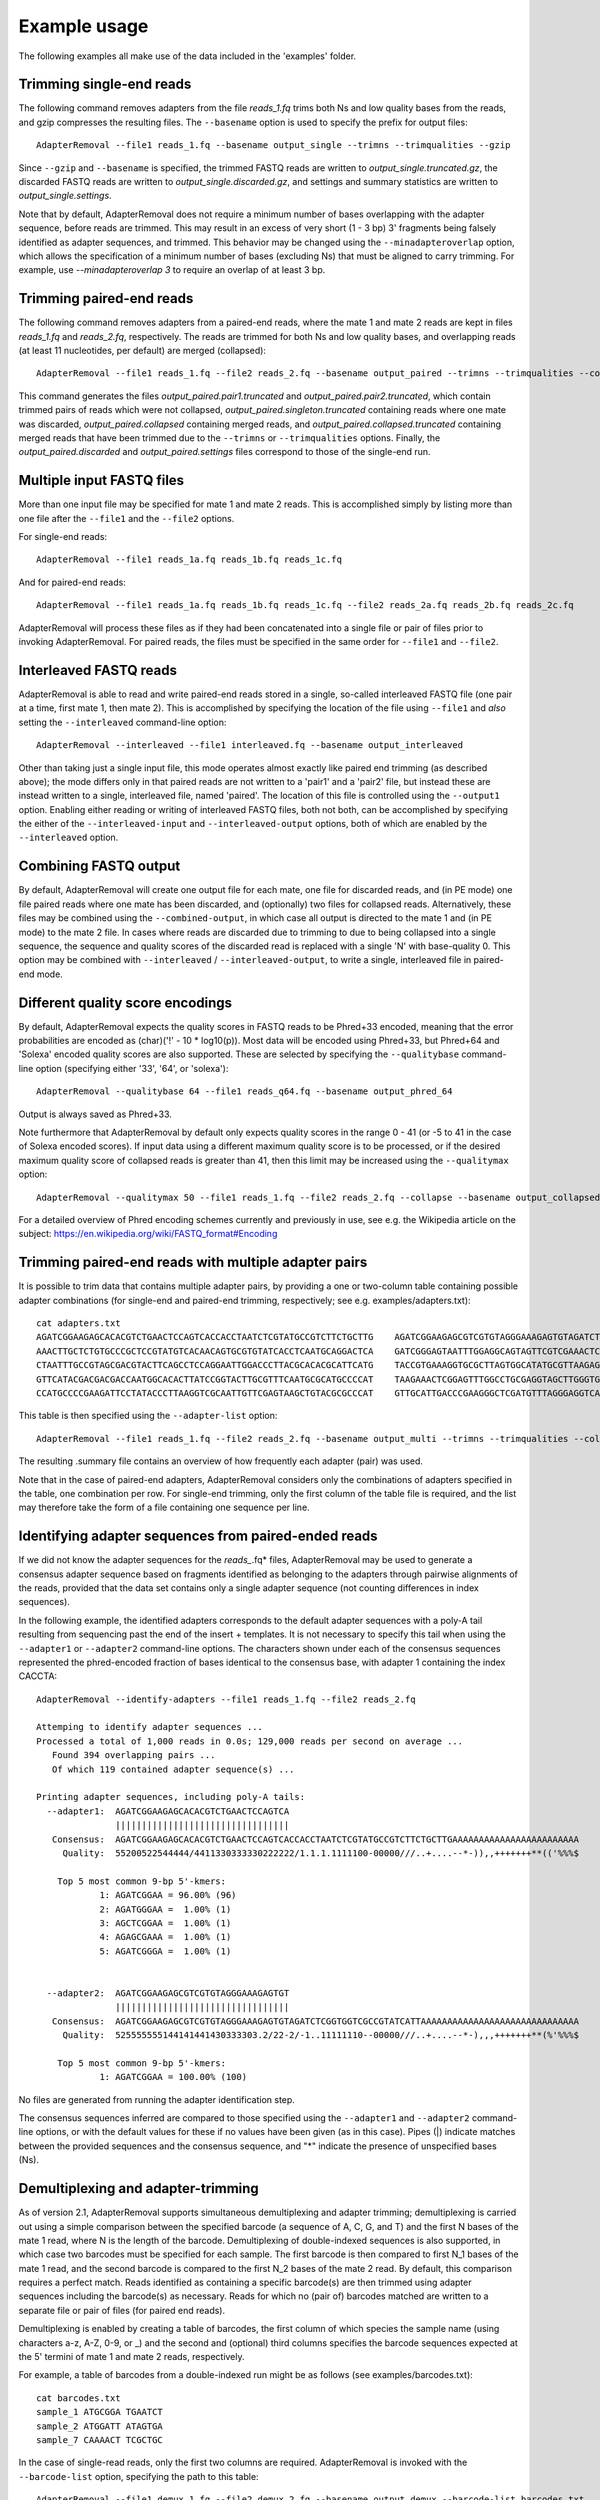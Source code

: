.. highlight:: Bash


Example usage
=============

The following examples all make use of the data included in the 'examples' folder.


Trimming single-end reads
-------------------------

The following command removes adapters from the file *reads_1.fq* trims both Ns and low quality bases from the reads, and gzip compresses the resulting files. The ``--basename`` option is used to specify the prefix for output files::

    AdapterRemoval --file1 reads_1.fq --basename output_single --trimns --trimqualities --gzip

Since ``--gzip`` and ``--basename`` is specified, the trimmed FASTQ reads are written to *output_single.truncated.gz*, the discarded FASTQ reads are written to *output_single.discarded.gz*, and settings and summary statistics are written to *output_single.settings*.

Note that by default, AdapterRemoval does not require a minimum number of bases overlapping with the adapter sequence, before reads are trimmed. This may result in an excess of very short (1 - 3 bp) 3' fragments being falsely identified as adapter sequences, and trimmed. This behavior may be changed using the ``--minadapteroverlap`` option, which allows the specification of a minimum number of bases (excluding Ns) that must be aligned to carry trimming. For example, use *--minadapteroverlap 3* to require an overlap of at least 3 bp.


Trimming paired-end reads
-------------------------

The following command removes adapters from a paired-end reads, where the mate 1 and mate 2 reads are kept in files *reads_1.fq* and *reads_2.fq*, respectively. The reads are trimmed for both Ns and low quality bases, and overlapping reads (at least 11 nucleotides, per default) are merged (collapsed)::

    AdapterRemoval --file1 reads_1.fq --file2 reads_2.fq --basename output_paired --trimns --trimqualities --collapse

This command generates the files *output_paired.pair1.truncated* and *output_paired.pair2.truncated*, which contain trimmed pairs of reads which were not collapsed, *output_paired.singleton.truncated* containing reads where one mate was discarded, *output_paired.collapsed* containing merged reads, and *output_paired.collapsed.truncated* containing merged reads that have been trimmed due to the ``--trimns`` or ``--trimqualities`` options. Finally, the *output_paired.discarded* and *output_paired.settings* files correspond to those of the single-end run.


Multiple input FASTQ files
--------------------------

More than one input file may be specified for mate 1 and mate 2 reads. This is accomplished simply by listing more than one file after the ``--file1`` and the ``--file2`` options.

For single-end reads::

    AdapterRemoval --file1 reads_1a.fq reads_1b.fq reads_1c.fq

And for paired-end reads::

    AdapterRemoval --file1 reads_1a.fq reads_1b.fq reads_1c.fq --file2 reads_2a.fq reads_2b.fq reads_2c.fq

AdapterRemoval will process these files as if they had been concatenated into a single file or pair of files prior to invoking AdapterRemoval. For paired reads, the files must be specified in the same order for ``--file1`` and ``--file2``.


Interleaved FASTQ reads
-----------------------

AdapterRemoval is able to read and write paired-end reads stored in a single, so-called interleaved FASTQ file (one pair at a time, first mate 1, then mate 2). This is accomplished by specifying the location of the file using ``--file1`` and *also* setting the ``--interleaved`` command-line option::

    AdapterRemoval --interleaved --file1 interleaved.fq --basename output_interleaved

Other than taking just a single input file, this mode operates almost exactly like paired end trimming (as described above); the mode differs only in that paired reads are not written to a 'pair1' and a 'pair2' file, but instead these are instead written to a single, interleaved file, named 'paired'. The location of this file is controlled using the ``--output1`` option. Enabling either reading or writing of interleaved FASTQ files, both not both, can be accomplished by specifying the either of the ``--interleaved-input`` and ``--interleaved-output`` options, both of which are enabled by the ``--interleaved`` option.


Combining FASTQ output
----------------------

By default, AdapterRemoval will create one output file for each mate, one file for discarded reads, and (in PE mode) one file paired reads where one mate has been discarded, and (optionally) two files for collapsed reads. Alternatively, these files may be combined using the ``--combined-output``, in which case all output is directed to the mate 1 and (in PE mode) to the mate 2 file. In cases where reads are discarded due to trimming to due to being collapsed into a single sequence, the sequence and quality scores of the discarded read is replaced with a single 'N' with base-quality 0. This option may be combined with ``--interleaved`` / ``--interleaved-output``, to write a single, interleaved file in paired-end mode.


Different quality score encodings
---------------------------------

By default, AdapterRemoval expects the quality scores in FASTQ reads to be Phred+33 encoded, meaning that the error probabilities are encoded as (char)('!' - 10 * log10(p)). Most data will be encoded using Phred+33, but Phred+64 and 'Solexa' encoded quality scores are also supported. These are selected by specifying the ``--qualitybase`` command-line option (specifying either '33', '64', or 'solexa')::

    AdapterRemoval --qualitybase 64 --file1 reads_q64.fq --basename output_phred_64

Output is always saved as Phred+33.

Note furthermore that AdapterRemoval by default only expects quality scores in the range 0 - 41 (or -5 to 41 in the case of Solexa encoded scores). If input data using a different maximum quality score is to be processed, or if the desired maximum quality score of collapsed reads is greater than 41, then this limit may be increased using the ``--qualitymax`` option::

    AdapterRemoval --qualitymax 50 --file1 reads_1.fq --file2 reads_2.fq --collapse --basename output_collapsed_q50

For a detailed overview of Phred encoding schemes currently and previously in use, see e.g. the Wikipedia article on the subject:
https://en.wikipedia.org/wiki/FASTQ_format#Encoding


Trimming paired-end reads with multiple adapter pairs
-----------------------------------------------------

It is possible to trim data that contains multiple adapter pairs, by providing a one or two-column table containing possible adapter combinations (for single-end and paired-end trimming, respectively; see e.g. examples/adapters.txt)::

    cat adapters.txt
    AGATCGGAAGAGCACACGTCTGAACTCCAGTCACCACCTAATCTCGTATGCCGTCTTCTGCTTG    AGATCGGAAGAGCGTCGTGTAGGGAAAGAGTGTAGATCTCGGTGGTCGCCGTATCATT
    AAACTTGCTCTGTGCCCGCTCCGTATGTCACAACAGTGCGTGTATCACCTCAATGCAGGACTCA    GATCGGGAGTAATTTGGAGGCAGTAGTTCGTCGAAACTCGGAGCGTCTTTAGCAGGAG
    CTAATTTGCCGTAGCGACGTACTTCAGCCTCCAGGAATTGGACCCTTACGCACACGCATTCATG    TACCGTGAAAGGTGCGCTTAGTGGCATATGCGTTAAGAGCTAGGTAACGGTCTGGAGG
    GTTCATACGACGACGACCAATGGCACACTTATCCGGTACTTGCGTTTCAATGCGCATGCCCCAT    TAAGAAACTCGGAGTTTGGCCTGCGAGGTAGCTTGGGTGTTATGAAGAACGGCATGCG
    CCATGCCCCGAAGATTCCTATACCCTTAAGGTCGCAATTGTTCGAGTAAGCTGTACGCGCCCAT    GTTGCATTGACCCGAAGGGCTCGATGTTTAGGGAGGTCAGAAGTTGAGCGGGTTCAAA

This table is then specified using the ``--adapter-list`` option::

    AdapterRemoval --file1 reads_1.fq --file2 reads_2.fq --basename output_multi --trimns --trimqualities --collapse --adapter-list adapters.txt

The resulting .summary file contains an overview of how frequently each adapter (pair) was used.

Note that in the case of paired-end adapters, AdapterRemoval considers only the combinations of adapters specified in the table, one combination per row. For single-end trimming, only the first column of the table file is required, and the list may therefore take the form of a file containing one sequence per line.


Identifying adapter sequences from paired-ended reads
-----------------------------------------------------

If we did not know the adapter sequences for the *reads_*.fq* files, AdapterRemoval may be used to generate a consensus adapter sequence based on fragments identified as belonging to the adapters through pairwise alignments of the reads, provided that the data set contains only a single adapter sequence (not counting differences in index sequences).

In the following example, the identified adapters corresponds to the default adapter sequences with a poly-A tail resulting from sequencing past the end of the insert + templates. It is not necessary to specify this tail when using the ``--adapter1`` or ``--adapter2`` command-line options. The characters shown under each of the consensus sequences represented the phred-encoded fraction of bases identical to the consensus base, with adapter 1 containing the index CACCTA::

    AdapterRemoval --identify-adapters --file1 reads_1.fq --file2 reads_2.fq

    Attemping to identify adapter sequences ...
    Processed a total of 1,000 reads in 0.0s; 129,000 reads per second on average ...
       Found 394 overlapping pairs ...
       Of which 119 contained adapter sequence(s) ...

    Printing adapter sequences, including poly-A tails:
      --adapter1:  AGATCGGAAGAGCACACGTCTGAACTCCAGTCA
                   |||||||||||||||||||||||||||||||||
       Consensus:  AGATCGGAAGAGCACACGTCTGAACTCCAGTCACCACCTAATCTCGTATGCCGTCTTCTGCTTGAAAAAAAAAAAAAAAAAAAAAAAA
         Quality:  55200522544444/4411330333330222222/1.1.1.1111100-00000///..+....--*-)),,+++++++**(('%%%$

        Top 5 most common 9-bp 5'-kmers:
                1: AGATCGGAA = 96.00% (96)
                2: AGATGGGAA =  1.00% (1)
                3: AGCTCGGAA =  1.00% (1)
                4: AGAGCGAAA =  1.00% (1)
                5: AGATCGGGA =  1.00% (1)


      --adapter2:  AGATCGGAAGAGCGTCGTGTAGGGAAAGAGTGT
                   |||||||||||||||||||||||||||||||||
       Consensus:  AGATCGGAAGAGCGTCGTGTAGGGAAAGAGTGTAGATCTCGGTGGTCGCCGTATCATTAAAAAAAAAAAAAAAAAAAAAAAAAAAAAA
         Quality:  525555555144141441430333303.2/22-2/-1..11111110--00000///..+....--*-),,,+++++++**(%'%%%$

        Top 5 most common 9-bp 5'-kmers:
                1: AGATCGGAA = 100.00% (100)

No files are generated from running the adapter identification step.

The consensus sequences inferred are compared to those specified using the ``--adapter1`` and ``--adapter2`` command-line options, or with the default values for these if no values have been given (as in this case). Pipes (|) indicate matches between the provided sequences and the consensus sequence, and "*" indicate the presence of unspecified bases (Ns).


Demultiplexing and adapter-trimming
-----------------------------------

As of version 2.1, AdapterRemoval supports simultaneous demultiplexing and adapter trimming; demultiplexing is carried out using a simple comparison between the specified barcode (a sequence of A, C, G, and T) and the first N bases of the mate 1 read, where N is the length of the barcode. Demultiplexing of double-indexed sequences is also supported, in which case two barcodes must be specified for each sample. The first barcode is then compared to first N_1 bases of the mate 1 read, and the second barcode is compared to the first N_2 bases of the mate 2 read. By default, this comparison requires a perfect match. Reads identified as containing a specific barcode(s) are then trimmed using adapter sequences including the barcode(s) as necessary. Reads for which no (pair of) barcodes matched are written to a separate file or pair of files (for paired end reads).

Demultiplexing is enabled by creating a table of barcodes, the first column of which species the sample name (using characters a-z, A-Z, 0-9, or _) and the second and (optional) third columns specifies the barcode sequences expected at the 5' termini of mate 1 and mate 2 reads, respectively.

For example, a table of barcodes from a double-indexed run might be as follows (see examples/barcodes.txt)::

    cat barcodes.txt
    sample_1 ATGCGGA TGAATCT
    sample_2 ATGGATT ATAGTGA
    sample_7 CAAAACT TCGCTGC

In the case of single-read reads, only the first two columns are required. AdapterRemoval is invoked with the ``--barcode-list`` option, specifying the path to this table::

    AdapterRemoval --file1 demux_1.fq --file2 demux_2.fq --basename output_demux --barcode-list barcodes.txt

This generates a set of output files for each sample specified in the barcode table, using the basename (``--basename``) as the prefix, followed by a dot and the sample name, followed by a dot and the default name for a given file type. For example, the output files for sample_2 would be

    * output_demux.sample_2.discarded
    * output_demux.sample_2.pair1.truncated
    * output_demux.sample_2.pair2.truncated
    * output_demux.sample_2.settings
    * output_demux.sample_2.singleton.truncated

The settings files generated for each sample summarizes the reads for that sample only; in addition, a basename.settings file is generated which summarizes the number and proportion of reads identified as belonging to each sample.

The maximum number of mismatches allowed when comparing barocdes is controlled using the options ``--barcode-mm``, ``--barcode-mm-r1``, and ``--barcode-mm-r2``, which specify the maximum number of mismatches total, and the maximum number of mismatches for the mate 1 and mate 2 barcodes respectively. Thus, if mm_1(i) and mm_2(i) represents the number of mismatches observed for barcode-pair i for a given pair of reads, these options require that

   1. mm_1(i) <= ``--barcode-mm-r1``
   2. mm_2(i) <= ``--barcode-mm-r2``
   3. mm_1(i) + mm_2(i) <= ``--barcode-mm``


Demultiplexing mode
-------------------

As of version 2.2, AdapterRemoval can furthermore be used to demultiplex reads, without carrying out other forms of adapter trimming. This is accomplished by specifying the ``--demultiplex-only`` option:

    AdapterRemoval --file1 demux_1.fq --file2 demux_2.fq --basename output_only_demux --barcode-list barcodes.txt --demultiplex-only

Options listed under "TRIMMING SETTINGS" (see *AdapterRemoval --help*) do not apply to this mode, but compression (``--gzip``, ``--bzip2``), multi-threading (``--threads``), interleaving (``--interleaved``, etc.) and other such options may be used in conjunction with ``--demultiplex-only``.

AdapterRemoval will generate a *.settings* file for each sample listed in the ``--barcode-list`` file, along with the adapter-sequences that should be used when trimming reads for a given sample. These adapters correspond to the adapters that were specified when running AdapterRemoval in demultiplexing mode, with the barcode prefixed as appropriate. An underscore is used to demarcate the location at which the barcode ends and the adapter beings.

It is important to use these, updated, adapter sequences when trimming the demultiplexed reads, to avoid the inclusion of barcode sequences in reads extending past the 3' termini of the DNA template sequence.
